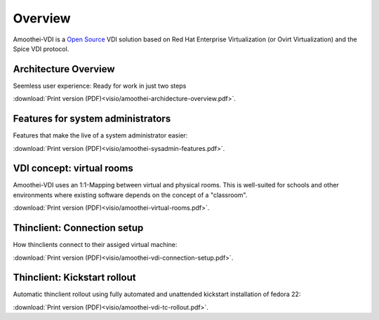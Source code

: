 Overview
========

Amoothei-VDI is a `Open Source <license.html>`__ VDI solution based on
Red Hat Enterprise Virtualization (or Ovirt Virtualization) and
the Spice VDI protocol.


Architecture Overview
---------------------

Seemless user experience: Ready for work in just two steps


.. image:: visio/amoothei-archidecture-overview-small.*
 
:download:`Print version (PDF)<visio/amoothei-archidecture-overview.pdf>`.


Features for system administrators
----------------------------------

Features that make the live of a system administrator easier:


.. image:: visio/amoothei-sysadmin-features-small.*
   
:download:`Print version (PDF)<visio/amoothei-sysadmin-features.pdf>`.


VDI concept: virtual rooms
--------------------------

Amoothei-VDI uses an 1:1-Mapping between virtual and physical rooms.
This is well-suited for schools and other environments where existing
software depends on the concept of a "classroom".


.. image:: visio/amoothei-virtual-rooms-small.*
   
:download:`Print version (PDF)<visio/amoothei-virtual-rooms.pdf>`.

Thinclient: Connection setup
----------------------------

How thinclients connect to their assiged virtual machine:


.. image:: visio/amoothei-vdi-connection-setup-small.*
   
:download:`Print version (PDF)<visio/amoothei-vdi-connection-setup.pdf>`.


Thinclient: Kickstart rollout
-----------------------------

Automatic thinclient rollout using fully automated and unattended
kickstart installation of fedora 22:


.. image:: visio/amoothei-vdi-tc-rollout-small.*
   
:download:`Print version (PDF)<visio/amoothei-vdi-tc-rollout.pdf>`.




